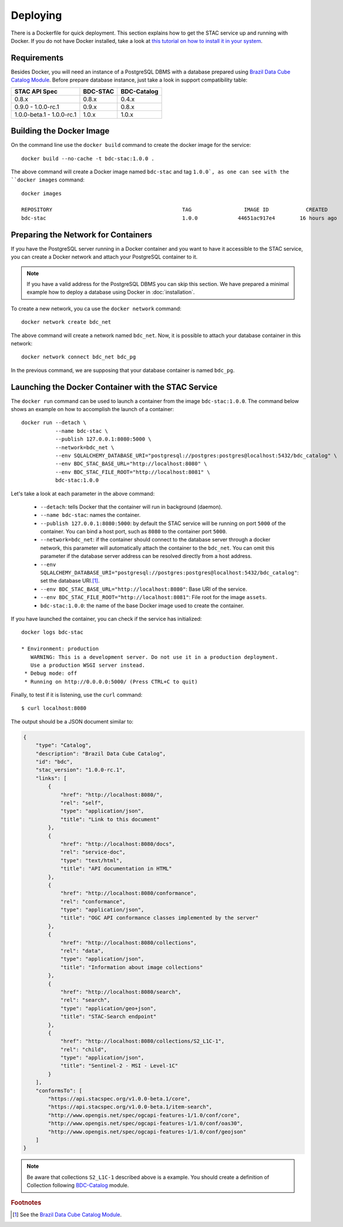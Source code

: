 ..
    This file is part of BDC-STAC.
    Copyright (C) 2022 INPE.

    This program is free software: you can redistribute it and/or modify
    it under the terms of the GNU General Public License as published by
    the Free Software Foundation, either version 3 of the License, or
    (at your option) any later version.

    This program is distributed in the hope that it will be useful,
    but WITHOUT ANY WARRANTY; without even the implied warranty of
    MERCHANTABILITY or FITNESS FOR A PARTICULAR PURPOSE. See the
    GNU General Public License for more details.

    You should have received a copy of the GNU General Public License
    along with this program. If not, see <https://www.gnu.org/licenses/gpl-3.0.html>.


Deploying
=========


There is a Dockerfile for quick deployment. This section explains how to get the STAC service up and running with Docker. If you do not have Docker installed, take a look at `this tutorial on how to install it in your system <https://docs.docker.com/install/>`_.



Requirements
------------


Besides Docker, you will need an instance of a PostgreSQL DBMS with a database prepared using `Brazil Data Cube Catalog Module <https://github.com/brazil-data-cube/bdc-catalog>`_.
Before prepare database instance, just take a look in support compatibility table:

+---------------------------+-----------+-------------+
| STAC API Spec             | BDC-STAC  | BDC-Catalog |
+===========================+===========+=============+
| 0.8.x                     | 0.8.x     | 0.4.x       |
+---------------------------+-----------+-------------+
| 0.9.0 - 1.0.0-rc.1        | 0.9.x     | 0.8.x       |
+---------------------------+-----------+-------------+
| 1.0.0-beta.1 - 1.0.0-rc.1 | 1.0.x     | 1.0.x       |
+---------------------------+-----------+-------------+


Building the Docker Image
-------------------------


On the command line use the ``docker build`` command to create the docker image for the service::

    docker build --no-cache -t bdc-stac:1.0.0 .


The above command will create a Docker image named ``bdc-stac`` and tag ``1.0.0`, as one can see with the ``docker images`` command::

    docker images

    REPOSITORY                                          TAG                 IMAGE ID            CREATED             SIZE
    bdc-stac                                            1.0.0             44651ac917e4        16 hours ago        333MB


Preparing the Network for Containers
------------------------------------


If you have the PostgreSQL server running in a Docker container and you want to have it accessible to the STAC service, you can create a Docker network and attach your PostgreSQL container to it.


.. note::

    If you have a valid address for the PostgreSQL DBMS you can skip this section.
    We have prepared a minimal example how to deploy a database using Docker in :doc:`installation`.


To create a new network, you ca use the ``docker network`` command::

    docker network create bdc_net


The above command will create a network named ``bdc_net``. Now, it is possible to attach your database container in this network::

    docker network connect bdc_net bdc_pg


In the previous command, we are supposing that your database container is named ``bdc_pg``.


Launching the Docker Container with the STAC Service
----------------------------------------------------


The ``docker run`` command can be used to launch a container from the image ``bdc-stac:1.0.0``. The command below shows an example on how to accomplish the launch of a container::

    docker run --detach \
               --name bdc-stac \
               --publish 127.0.0.1:8080:5000 \
               --network=bdc_net \
               --env SQLALCHEMY_DATABASE_URI="postgresql://postgres:postgres@localhost:5432/bdc_catalog" \
               --env BDC_STAC_BASE_URL="http://localhost:8080" \
               --env BDC_STAC_FILE_ROOT="http://localhost:8081" \
               bdc-stac:1.0.0


Let's take a look at each parameter in the above command:

    - ``--detach``: tells Docker that the container will run in background (daemon).

    - ``--name bdc-stac``: names the container.

    - ``--publish 127.0.0.1:8080:5000``: by default the STAC service will be running on port ``5000`` of the container. You can bind a host port, such as ``8080`` to the container port ``5000``.

    - ``--network=bdc_net``: if the container should connect to the database server through a docker network, this parameter will automatically attach the container to the ``bdc_net``. You can omit this parameter if the database server address can be resolved directly from a host address.

    - ``--env SQLALCHEMY_DATABASE_URI="postgresql://postgres:postgres@localhost:5432/bdc_catalog"``: set the database URI.\ [#f1]_.

    - ``--env BDC_STAC_BASE_URL="http://localhost:8080"``: Base URI of the service.

    - ``--env BDC_STAC_FILE_ROOT="http://localhost:8081"``: File root for the image ``assets``.

    - ``bdc-stac:1.0.0``: the name of the base Docker image used to create the container.


If you have launched the container, you can check if the service has initialized::

    docker logs bdc-stac

    * Environment: production
       WARNING: This is a development server. Do not use it in a production deployment.
       Use a production WSGI server instead.
     * Debug mode: off
     * Running on http://0.0.0.0:5000/ (Press CTRL+C to quit)


Finally, to test if it is listening, use the ``curl`` command::

    $ curl localhost:8080


The output should be a JSON document similar to:


.. code-block:: json

    {
        "type": "Catalog",
        "description": "Brazil Data Cube Catalog",
        "id": "bdc",
        "stac_version": "1.0.0-rc.1",
        "links": [
            {
                "href": "http://localhost:8080/",
                "rel": "self",
                "type": "application/json",
                "title": "Link to this document"
            },
            {
                "href": "http://localhost:8080/docs",
                "rel": "service-doc",
                "type": "text/html",
                "title": "API documentation in HTML"
            },
            {
                "href": "http://localhost:8080/conformance",
                "rel": "conformance",
                "type": "application/json",
                "title": "OGC API conformance classes implemented by the server"
            },
            {
                "href": "http://localhost:8080/collections",
                "rel": "data",
                "type": "application/json",
                "title": "Information about image collections"
            },
            {
                "href": "http://localhost:8080/search",
                "rel": "search",
                "type": "application/geo+json",
                "title": "STAC-Search endpoint"
            },
            {
                "href": "http://localhost:8080/collections/S2_L1C-1",
                "rel": "child",
                "type": "application/json",
                "title": "Sentinel-2 - MSI - Level-1C"
            }
        ],
        "conformsTo": [
            "https://api.stacspec.org/v1.0.0-beta.1/core",
            "https://api.stacspec.org/v1.0.0-beta.1/item-search",
            "http://www.opengis.net/spec/ogcapi-features-1/1.0/conf/core",
            "http://www.opengis.net/spec/ogcapi-features-1/1.0/conf/oas30",
            "http://www.opengis.net/spec/ogcapi-features-1/1.0/conf/geojson"
        ]
    }


.. note::

    Be aware that collections ``S2_L1C-1`` described above is a example.
    You should create a definition of Collection following `BDC-Catalog <https://github.com/brazil-data-cube/bdc-catalog>`_ module.

.. rubric:: Footnotes

.. [#f1] See the `Brazil Data Cube Catalog Module <https://github.com/brazil-data-cube/bdc-catalog>`_.